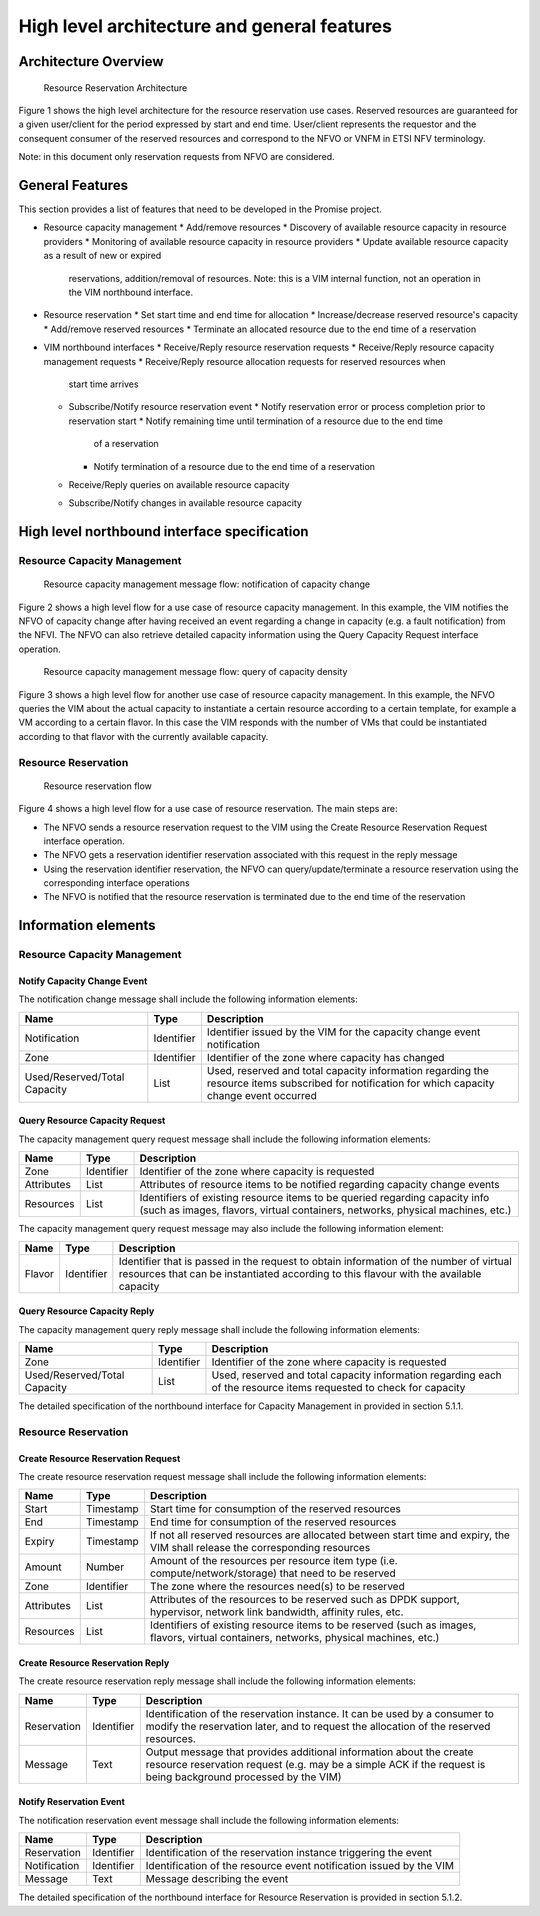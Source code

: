 ============================================
High level architecture and general features
============================================

Architecture Overview
=====================

.. figure:: images/figure1.png

   Resource Reservation Architecture

Figure 1 shows the high level architecture for the resource reservation use
cases. Reserved resources are guaranteed for a given user/client for the period
expressed by start and end time. User/client represents the requestor and the
consequent consumer of the reserved resources and correspond to the NFVO or
VNFM in ETSI NFV terminology.

Note: in this document only reservation requests from NFVO are considered.

General Features
================

This section provides a list of features that need to be developed in the
Promise project.

* Resource capacity management
  * Add/remove resources
  * Discovery of available resource capacity in resource providers
  * Monitoring of available resource capacity in resource providers
  * Update available resource capacity as a result of new or expired
    reservations, addition/removal of resources. Note: this is a VIM internal
    function, not an operation in the VIM northbound interface.
* Resource reservation
  * Set start time and end time for allocation
  * Increase/decrease reserved resource's capacity
  * Add/remove reserved resources
  * Terminate an allocated resource due to the end time of a reservation
* VIM northbound interfaces
  * Receive/Reply resource reservation requests
  * Receive/Reply resource capacity management requests
  * Receive/Reply resource allocation requests for reserved resources when
    start time arrives
  * Subscribe/Notify resource reservation event
    * Notify reservation error or process completion prior to reservation start
    * Notify remaining time until termination of a resource due to the end time
      of a reservation
    * Notify termination of a resource due to the end time of a reservation
  * Receive/Reply queries on available resource capacity
  * Subscribe/Notify changes in available resource capacity

High level northbound interface specification
=============================================

Resource Capacity Management
----------------------------

.. figure:: images/figure2.png

   Resource capacity management message flow: notification of capacity change

Figure 2 shows a high level flow for a use case of resource capacity
management. In this example, the VIM notifies the NFVO of capacity change after
having received an event regarding a change in capacity (e.g. a fault
notification) from the NFVI. The NFVO can also retrieve detailed capacity
information using the Query Capacity Request interface operation.

.. figure:: images/figure3.png

   Resource capacity management message flow: query of capacity density

Figure 3 shows a high level flow for another use case of resource capacity
management. In this example, the NFVO queries the VIM about the actual capacity
to instantiate a certain resource according to a certain template, for example
a VM according to a certain flavor. In this case the VIM responds with the
number of VMs that could be instantiated according to that flavor with the
currently available capacity.

Resource Reservation
--------------------

.. figure:: images/figure4.png

   Resource reservation flow

Figure 4 shows a high level flow for a use case of resource reservation. The
main steps are:

* The NFVO sends a resource reservation request to the VIM using the Create
  Resource Reservation Request interface operation.
* The NFVO gets a reservation identifier reservation associated with this
  request in the reply message
* Using the reservation identifier reservation, the NFVO can
  query/update/terminate a resource reservation using the corresponding
  interface operations
* The NFVO is notified that the resource reservation is terminated due to the
  end time of the reservation


Information elements
====================

Resource Capacity Management
----------------------------

Notify Capacity Change Event
^^^^^^^^^^^^^^^^^^^^^^^^^^^^

The notification change message shall include the following information
elements:

============================ ========== ===========
Name                         Type       Description
============================ ========== ===========
Notification                 Identifier Identifier issued by the VIM for the
                                        capacity change event notification
Zone                         Identifier Identifier of the zone where capacity
                                        has changed
Used/Reserved/Total Capacity List       Used, reserved and total capacity
                                        information regarding the resource
                                        items subscribed for notification for
                                        which capacity change event occurred
============================ ========== ===========

Query Resource Capacity Request
^^^^^^^^^^^^^^^^^^^^^^^^^^^^^^^

The capacity management query request message shall include the following
information elements:

========== ========== ===========
Name       Type       Description
========== ========== ===========
Zone       Identifier Identifier of the zone where capacity is requested
Attributes List       Attributes of resource items to be notified regarding
                      capacity change events
Resources  List       Identifiers of existing resource items to be queried
                      regarding capacity info (such as images, flavors,
                      virtual containers, networks, physical machines, etc.)
========== ========== ===========

The capacity management query request message may also include the following
information element:

====== ========== ===========
Name   Type       Description
====== ========== ===========
Flavor Identifier Identifier that is passed in the request to obtain
                  information of the number of virtual resources that can be
                  instantiated according to this flavour with the available
                  capacity
====== ========== ===========

Query Resource Capacity Reply
^^^^^^^^^^^^^^^^^^^^^^^^^^^^^

The capacity management query reply message shall include the following
information elements:

============================ ========== ===========
Name                         Type       Description
============================ ========== ===========
Zone                         Identifier Identifier of the zone where capacity
                                        is requested
Used/Reserved/Total Capacity List       Used, reserved and total capacity
                                        information regarding each of the
                                        resource items requested to check for
                                        capacity
============================ ========== ===========

The detailed specification of the northbound interface for Capacity Management
in provided in section 5.1.1.

Resource Reservation
--------------------

Create Resource Reservation Request
^^^^^^^^^^^^^^^^^^^^^^^^^^^^^^^^^^^

The create resource reservation request message shall include the following
information elements:

========== ========== ===========
Name       Type       Description
========== ========== ===========
Start      Timestamp  Start time for consumption of the reserved resources
End        Timestamp  End time for consumption of the reserved resources
Expiry     Timestamp  If not all reserved resources are allocated between start
                      time and expiry, the VIM shall release the corresponding
                      resources
Amount     Number     Amount of the resources per resource item type (i.e.
                      compute/network/storage) that need to be reserved
Zone       Identifier The zone  where the resources need(s) to be reserved
Attributes List       Attributes of the resources to be reserved such as DPDK
                      support, hypervisor, network link bandwidth, affinity
                      rules, etc.
Resources  List       Identifiers of existing resource items to be reserved
                      (such as images, flavors, virtual containers, networks,
                      physical machines, etc.)
========== ========== ===========

Create Resource Reservation Reply
^^^^^^^^^^^^^^^^^^^^^^^^^^^^^^^^^

The create resource reservation reply message shall include the following
information elements:

=========== ========== ===========
Name        Type       Description
=========== ========== ===========
Reservation Identifier Identification of the reservation instance. It can be
                       used by a consumer to modify the reservation later, and
                       to request the allocation of the reserved resources.
Message     Text       Output message that provides additional information
                       about the create resource reservation request (e.g. may
                       be a simple ACK if the request is being background
                       processed by the VIM)
=========== ========== ===========

Notify Reservation Event
^^^^^^^^^^^^^^^^^^^^^^^^

The notification reservation event message shall include the following
information elements:

============ ========== ===========
Name         Type       Description
============ ========== ===========
Reservation  Identifier Identification of the reservation instance triggering
                        the event
Notification Identifier Identification of the resource event notification
                        issued by the VIM
Message      Text       Message describing the event
============ ========== ===========

The detailed specification of the northbound interface for Resource Reservation
is provided in section 5.1.2.
